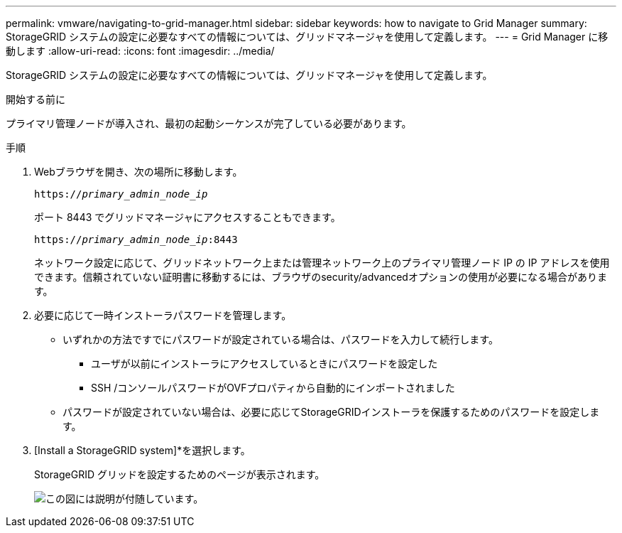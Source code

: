 ---
permalink: vmware/navigating-to-grid-manager.html 
sidebar: sidebar 
keywords: how to navigate to Grid Manager 
summary: StorageGRID システムの設定に必要なすべての情報については、グリッドマネージャを使用して定義します。 
---
= Grid Manager に移動します
:allow-uri-read: 
:icons: font
:imagesdir: ../media/


[role="lead"]
StorageGRID システムの設定に必要なすべての情報については、グリッドマネージャを使用して定義します。

.開始する前に
プライマリ管理ノードが導入され、最初の起動シーケンスが完了している必要があります。

.手順
. Webブラウザを開き、次の場所に移動します。
+
`https://_primary_admin_node_ip_`

+
ポート 8443 でグリッドマネージャにアクセスすることもできます。

+
`https://_primary_admin_node_ip_:8443`

+
ネットワーク設定に応じて、グリッドネットワーク上または管理ネットワーク上のプライマリ管理ノード IP の IP アドレスを使用できます。信頼されていない証明書に移動するには、ブラウザのsecurity/advancedオプションの使用が必要になる場合があります。

. 必要に応じて一時インストーラパスワードを管理します。
+
** いずれかの方法ですでにパスワードが設定されている場合は、パスワードを入力して続行します。
+
*** ユーザが以前にインストーラにアクセスしているときにパスワードを設定した
*** SSH /コンソールパスワードがOVFプロパティから自動的にインポートされました


** パスワードが設定されていない場合は、必要に応じてStorageGRIDインストーラを保護するためのパスワードを設定します。


. [Install a StorageGRID system]*を選択します。
+
StorageGRID グリッドを設定するためのページが表示されます。

+
image::../media/gmi_installer_first_screen.gif[この図には説明が付随しています。]


